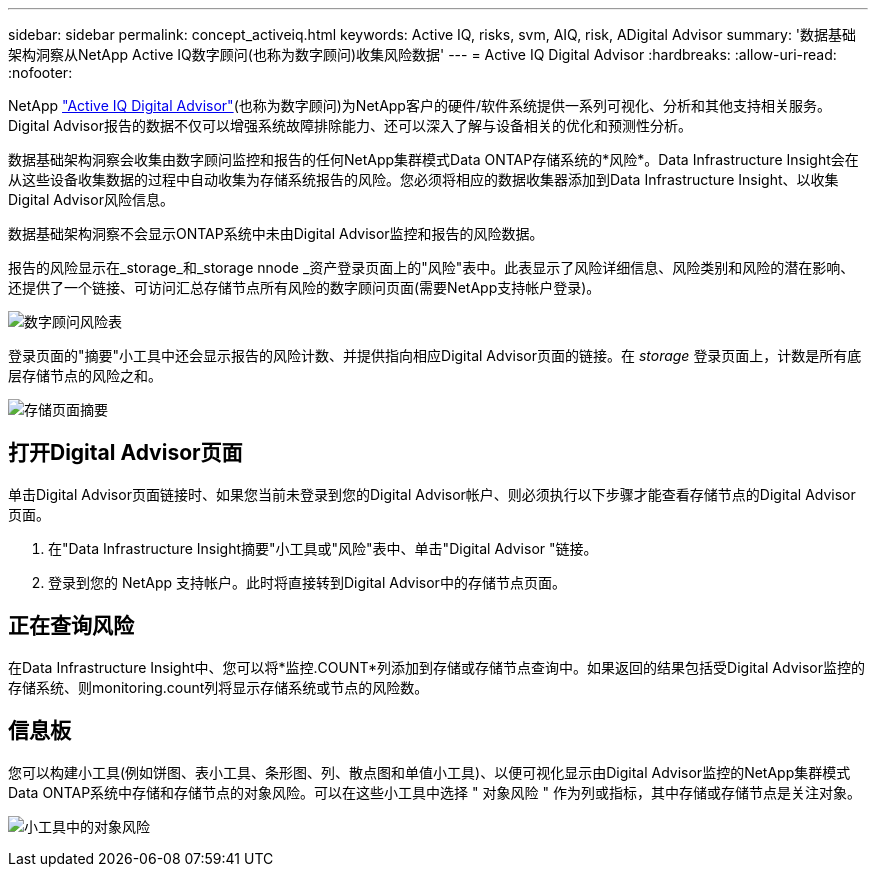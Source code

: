 ---
sidebar: sidebar 
permalink: concept_activeiq.html 
keywords: Active IQ, risks, svm, AIQ, risk, ADigital Advisor 
summary: '数据基础架构洞察从NetApp Active IQ数字顾问(也称为数字顾问)收集风险数据' 
---
= Active IQ Digital Advisor
:hardbreaks:
:allow-uri-read: 
:nofooter: 


[role="lead"]
NetApp link:https://www.netapp.com/us/products/data-infrastructure-management/active-iq.aspx["Active IQ Digital Advisor"](也称为数字顾问)为NetApp客户的硬件/软件系统提供一系列可视化、分析和其他支持相关服务。Digital Advisor报告的数据不仅可以增强系统故障排除能力、还可以深入了解与设备相关的优化和预测性分析。

数据基础架构洞察会收集由数字顾问监控和报告的任何NetApp集群模式Data ONTAP存储系统的*风险*。Data Infrastructure Insight会在从这些设备收集数据的过程中自动收集为存储系统报告的风险。您必须将相应的数据收集器添加到Data Infrastructure Insight、以收集Digital Advisor风险信息。

数据基础架构洞察不会显示ONTAP系统中未由Digital Advisor监控和报告的风险数据。

报告的风险显示在_storage_和_storage nnode _资产登录页面上的"风险"表中。此表显示了风险详细信息、风险类别和风险的潜在影响、还提供了一个链接、可访问汇总存储节点所有风险的数字顾问页面(需要NetApp支持帐户登录)。

image:AIQ_Risks_Table_Example.png["数字顾问风险表"]

登录页面的"摘要"小工具中还会显示报告的风险计数、并提供指向相应Digital Advisor页面的链接。在 _storage_ 登录页面上，计数是所有底层存储节点的风险之和。

image:AIQ_Summary_Example.png["存储页面摘要"]



== 打开Digital Advisor页面

单击Digital Advisor页面链接时、如果您当前未登录到您的Digital Advisor帐户、则必须执行以下步骤才能查看存储节点的Digital Advisor页面。

. 在"Data Infrastructure Insight摘要"小工具或"风险"表中、单击"Digital Advisor "链接。
. 登录到您的 NetApp 支持帐户。此时将直接转到Digital Advisor中的存储节点页面。




== 正在查询风险

在Data Infrastructure Insight中、您可以将*监控.COUNT*列添加到存储或存储节点查询中。如果返回的结果包括受Digital Advisor监控的存储系统、则monitoring.count列将显示存储系统或节点的风险数。



== 信息板

您可以构建小工具(例如饼图、表小工具、条形图、列、散点图和单值小工具)、以便可视化显示由Digital Advisor监控的NetApp集群模式Data ONTAP系统中存储和存储节点的对象风险。可以在这些小工具中选择 " 对象风险 " 作为列或指标，其中存储或存储节点是关注对象。

image:ObjectRiskWidgets.png["小工具中的对象风险"]
